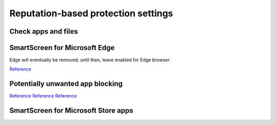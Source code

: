 .. _w10-20h2-security-reputation-based-protection-settings:

Reputation-based protection settings
####################################
Check apps and files
*********************
.. dropdown:: Disable Check apps and files
  :container: + shadow
  :title: bg-primary text-white font-weight-bold
  :animate: fade-in

  .. dropdown:: :term:`GPO`
    :title: font-weight-bold
    :animate: fade-in
    :open:

    Policy must be enabled and set to disable to apply.

    .. wgpolicy:: Disable Check apps and files
      :key_title: Computer Configuration -->
                  Administrative Templates -->
                  Windows Components -->
                  File Explorer -->
                  Configure Windows Defender SmartScreen
      :option:    ☑
      :setting:   Disabled
      :no_section:
      :no_caption:

  .. dropdown:: :term:`Registry`
    :title: font-weight-bold
    :animate: fade-in
    :open:

    .. wregedit:: Disable Check apps and files
      :key_title: HKEY_LOCAL_MACHINE\SOFTWARE\Microsoft\Windows\CurrentVersion\
                  Explorer
      :names:     SmartScreenEnabled
      :types:     SZ
      :data:      Off
      :no_section:
      :no_caption:

    .. wregedit:: Disable Check apps and files
      :key_title: HKEY_LOCAL_MACHINE\SOFTWARE\Policies\Microsoft\Windows\System
      :names:     EnableSmartScreen
      :types:     DWORD
      :data:      0
      :no_section:
      :no_caption:
      :no_launch:

  `Reference <https://www.tenforums.com/tutorials/5593-turn-off-smartscreen-apps-files-web-windows-10-a.html>`__

SmartScreen for Microsoft Edge
******************************
Edge will eventually be removed; until then, leave enabled for Edge browser.

`Reference <https://www.tenforums.com/tutorials/5520-turn-off-smartscreen-microsoft-edge-windows-10-a.html>`__

Potentially unwanted app blocking
*********************************
.. dropdown:: Disable Potentially unwanted app blocking
  :container: + shadow
  :title: bg-primary text-white font-weight-bold
  :animate: fade-in

  Blocking downloads cannot be managed. Leave download blocking enabled.

  .. dropdown:: :term:`GPO`
    :title: font-weight-bold
    :animate: fade-in
    :open:

    Policy must be enabled and set to disable to apply.

    .. wgpolicy:: Disable Potentially unwanted app blocking
      :key_title: Computer Configuration -->
                  Administrative Templates -->
                  Windows Components -->
                  Microsoft Defender Antivirus -->
                  Configure detection for potentially unwanted applications
      :option:    ☑,
                  Options
      :setting:   Enabled,
                  Disabled (Default)
      :no_section:
      :no_caption:

  .. dropdown:: :term:`Registry`
    :title: font-weight-bold
    :animate: fade-in
    :open:

    .. wregedit:: Disable Potentially unwanted app blocking
      :key_title: HHKEY_LOCAL_MACHINE\SOFTWARE\Microsoft\Windows Defender
      :names:     PUAProtection
      :types:     DWORD
      :data:      0
      :no_section:
      :no_caption:

`Reference <https://www.tenforums.com/tutorials/32236-enable-disable-microsoft-defender-pua-protection-windows-10-a.html>`__
`Reference <https://admx.help/?Category=Windows_10_2016&Policy=Microsoft.Policies.WindowsDefender::Root_PUAProtectio>`__
`Reference <https://docs.microsoft.com/en-us/windows/security/threat-protection/microsoft-defender-antivirus/detect-block-potentially-unwanted-apps-microsoft-defender-antivirus>`__

SmartScreen for Microsoft Store apps
************************************
.. dropdown:: Disable SmartScreen for Microsoft Store apps
  :container: + shadow
  :title: bg-primary text-white font-weight-bold
  :animate: fade-in

  Warnings will occur if notifications are enabled. 

  .. dropdown:: :term:`Registry`
    :title: font-weight-bold
    :animate: fade-in
    :open:

    .. wregedit:: Disable SmartScreen for Microsoft Store apps
      :key_title: HKEY_LOCAL_MACHINE\Software\Microsoft\Windows\CurrentVersion\
                  AppHost
      :names:     EnableWebContentEvaluation,
                  PreventOverride                
      :types:     DWORD,
                  DWORD
      :data:      0,
                  0
      :no_section:
      :no_caption:

    .. wregedit:: Disable SmartScreen for Microsoft Store apps
      :key_title: HKEY_CURRENT_USER\Software\Microsoft\Windows\CurrentVersion\
                  AppHost
      :names:     EnableWebContentEvaluation,
                  PreventOverride                
      :types:     DWORD,
                  DWORD
      :data:      0,
                  0
      :no_section:
      :no_caption:
      :no_launch:

  `Reference <https://www.tenforums.com/tutorials/81139-turn-off-smartscreen-microsoft-store-apps-windows-10-a.html>`__
